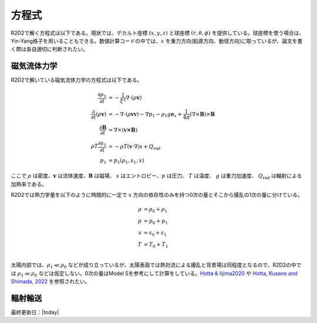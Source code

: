 方程式
=================

R2D2で解く方程式は以下である。現状では、デカルト座標 :math:`(x,y,z)`  と球座標 :math:`(r,\theta,\phi)` を提供している。球座標を使う場合は、Yin-Yang格子を用いることもできる。数値計算コードの中では、:math:`x` を重力方向(鉛直方向、動径方向)に取っているが、論文を書く際は各自適切に判断されたい。

磁気流体力学
-----------------
R2D2で解いている磁気流体力学の方程式は以下である。


.. math::

    \frac{\partial \rho_1}{\partial t} &= - \frac{1}{\xi^2}\nabla\cdot
    \left(\rho \boldsymbol{v}\right) \\
    \frac{\partial}{\partial t}\left(\rho \boldsymbol{v}\right) &=
    -\nabla\cdot\left(\rho\boldsymbol{vv}\right)
    - \nabla p_1 - \rho_1 g\boldsymbol{e}_x
    +\frac{1}{4\pi}\left(\nabla\times\boldsymbol{B}\right)
    \times\boldsymbol{B} \\
    \frac{\partial \boldsymbol{B}}{\partial t} &= 
    \nabla\times\left(\boldsymbol{v\times B}\right)
    \\
    \rho T \frac{\partial s_1}{\partial t} &= -\rho T 
    \left(\boldsymbol{v}\cdot\nabla\right) s + Q_\mathrm{rad} \\
    p_1 &= p_1(\rho_1,s_1,x)

ここで :math:`\rho` は密度、:math:`\boldsymbol{v}` は流体速度、:math:`\boldsymbol{B}` は磁場、 :math:`s` はエントロピー、:math:`p` は圧力、 :math:`T` は温度、 :math:`g` は重力加速度、 :math:`Q_\mathrm{rad}` は輻射による加熱率である。

R2D2では熱力学量を以下のように時間的に一定で :math:`x` 方向の依存性のみを持つ0次の量とそこから擾乱の1次の量に分けている。

.. math::

    \rho &= \rho_0 + \rho_1 \\
    p &= p_0 + p_1 \\
    s &= s_0 + s_1 \\
    T &= T_0 + T_1 \\

太陽内部では、:math:`\rho_1 \ll \rho_0` などが成り立っているが、太陽表面では熱対流による擾乱と背景場は同程度となるので、R2D2の中では :math:`\rho_1 \ll \rho_0` などは仮定しない。0次の量はModel Sを参考にして計算をしている。`Hotta & Iijima2020 <https://ui.adsabs.harvard.edu/abs/2020MNRAS.494.2523H/abstract>`_ や `Hotta, Kusano and Shimada, 2022 <https://ui.adsabs.harvard.edu/abs/2022ApJ...933..199H/abstract>`_ を参照されたい。

輻射輸送
-----------------

.. todo:: 輻射輸送の方程式

最終更新日：|today|